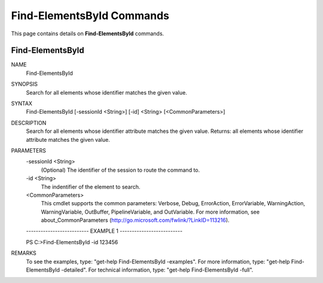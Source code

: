 ﻿Find-ElementsById Commands
==========================

This page contains details on **Find-ElementsById** commands.

Find-ElementsById
-------------------------


NAME
    Find-ElementsById
    
SYNOPSIS
    Search for all elements whose identifier matches the given value.
    
    
SYNTAX
    Find-ElementsById [-sessionId <String>] [-id] <String> [<CommonParameters>]
    
    
DESCRIPTION
    Search for all elements whose identifier attribute matches the given value. 
    Returns: all elements whose identifier attribute matches the given value.
    

PARAMETERS
    -sessionId <String>
        (Optional) The identifier of the session to route the command to.
        
    -id <String>
        The indentifier of the element to search.
        
    <CommonParameters>
        This cmdlet supports the common parameters: Verbose, Debug,
        ErrorAction, ErrorVariable, WarningAction, WarningVariable,
        OutBuffer, PipelineVariable, and OutVariable. For more information, see 
        about_CommonParameters (http://go.microsoft.com/fwlink/?LinkID=113216). 
    
    -------------------------- EXAMPLE 1 --------------------------
    
    PS C:\>Find-ElementsById -id 123456
    
    
    
    
    
    
REMARKS
    To see the examples, type: "get-help Find-ElementsById -examples".
    For more information, type: "get-help Find-ElementsById -detailed".
    For technical information, type: "get-help Find-ElementsById -full".




